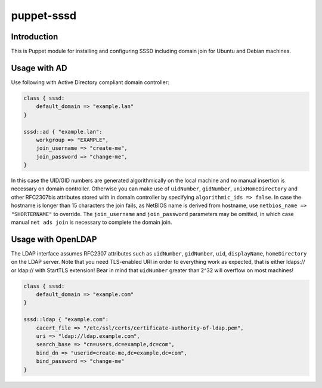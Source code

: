 puppet-sssd
===========

Introduction
------------

This is Puppet module for installing and configuring SSSD
including domain join for Ubuntu and Debian machines.


Usage with AD
-------------

Use following with Active Directory compliant domain controller:

.. code:: puppet

    class { sssd:
        default_domain => "example.lan"
    }

    sssd::ad { "example.lan":
        workgroup => "EXAMPLE",
        join_username => "create-me",
        join_password => "change-me",
    }

In this case the UID/GID numbers are generated algorithmically on the local machine
and no manual insertion is necessary on domain controller.
Otherwise you can make use of ``uidNumber``, ``gidNumber``,
``unixHomeDirectory`` and other RFC2307bis attributes stored with in domain controller by
specifying ``algorithmic_ids => false``.
In case the hostname is longer than 15 characters the join fails, as NetBIOS name
is derived from hostname, use ``netbios_name => "SHORTERNAME"`` to override.
The ``join_username`` and ``join_password`` parameters may be omitted,
in which case manual ``net ads join`` is necessary to complete the domain join.


Usage with OpenLDAP
-------------------

The LDAP interface assumes RFC2307 attributes such
as ``uidNumber``, ``gidNumber``, ``uid``, ``displayName``, ``homeDirectory``
on the LDAP server.
Note that you need TLS-enabled URI in order to everything work as expected,
that is either ldaps:// or ldap:// with StartTLS extension!
Bear in mind that ``uidNumber`` greater than 2^32 will overflow on most machines!

.. code:: puppet

    class { sssd:
        default_domain => "example.com"
    }

    sssd::ldap { "example.com":
        cacert_file => "/etc/ssl/certs/certificate-authority-of-ldap.pem",
        uri => "ldap://ldap.example.com",
        search_base => "cn=users,dc=example,dc=com",
        bind_dn => "userid=create-me,dc=example,dc=com",
        bind_password => "change-me"
    }

